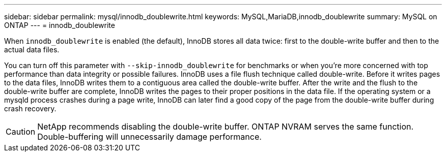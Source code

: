 ---
sidebar: sidebar
permalink: mysql/innodb_doublewrite.html
keywords: MySQL,MariaDB,innodb_doublewrite
summary: MySQL on ONTAP
---
= innodb_doublewrite
[.lead]
When `innodb_doublewrite` is enabled (the default), InnoDB stores all data twice: first to the double-write buffer and then to the actual data files. 

You can turn off this parameter with `--skip-innodb_doublewrite` for benchmarks or when you're more concerned with top performance than data integrity or possible failures. InnoDB uses a file flush technique called double-write. Before it writes pages to the data files, InnoDB writes them to a contiguous area called the double-write buffer. After the write and the flush to the double-write buffer are complete, InnoDB writes the pages to their proper positions in the data file. If the operating system or a mysqld process crashes during a page write, InnoDB can later find a good copy of the page from the double-write buffer during crash recovery.

[CAUTION]
NetApp recommends disabling the double-write buffer. ONTAP NVRAM serves the same function. Double-buffering will unnecessarily damage performance.
